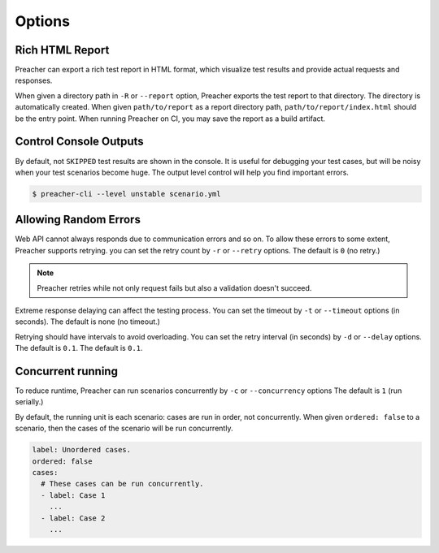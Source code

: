 Options
=======

Rich HTML Report
----------------
Preacher can export a rich test report in HTML format,
which visualize test results and provide actual requests and responses.

When given a directory path in ``-R`` or ``--report`` option,
Preacher exports the test report to that directory.
The directory is automatically created.
When given ``path/to/report`` as a report directory path,
``path/to/report/index.html`` should be the entry point.
When running Preacher on CI, you may save the report as a build artifact.

Control Console Outputs
-----------------------
By default, not ``SKIPPED`` test results are shown in the console.
It is useful for debugging your test cases,
but will be noisy when your test scenarios become huge.
The output level control will help you find important errors.

.. code-block:: sh

    $ preacher-cli --level unstable scenario.yml

Allowing Random Errors
----------------------
Web API cannot always responds due to communication errors and so on.
To allow these errors to some extent, Preacher supports retrying.
you can set the retry count by ``-r`` or ``--retry`` options.
The default is ``0`` (no retry.)

.. note:: Preacher retries while not only request fails but also a validation doesn't succeed.

Extreme response delaying can affect the testing process.
You can set the timeout by ``-t`` or ``--timeout`` options (in seconds).
The default is none (no timeout.)

Retrying should have intervals to avoid overloading.
You can set the retry interval (in seconds)
by ``-d`` or ``--delay`` options.
The default is ``0.1``.
The default is ``0.1``.

.. _concurrent-running:

Concurrent running
------------------
To reduce runtime, Preacher can run scenarios concurrently
by ``-c`` or ``--concurrency`` options The default is ``1`` (run serially.)

By default, the running unit is each scenario: cases are run in order, not concurrently.
When given ``ordered: false`` to a scenario,
then the cases of the scenario will be run concurrently.

.. code-block:: yaml

    label: Unordered cases.
    ordered: false
    cases:
      # These cases can be run concurrently.
      - label: Case 1
        ...
      - label: Case 2
        ...
